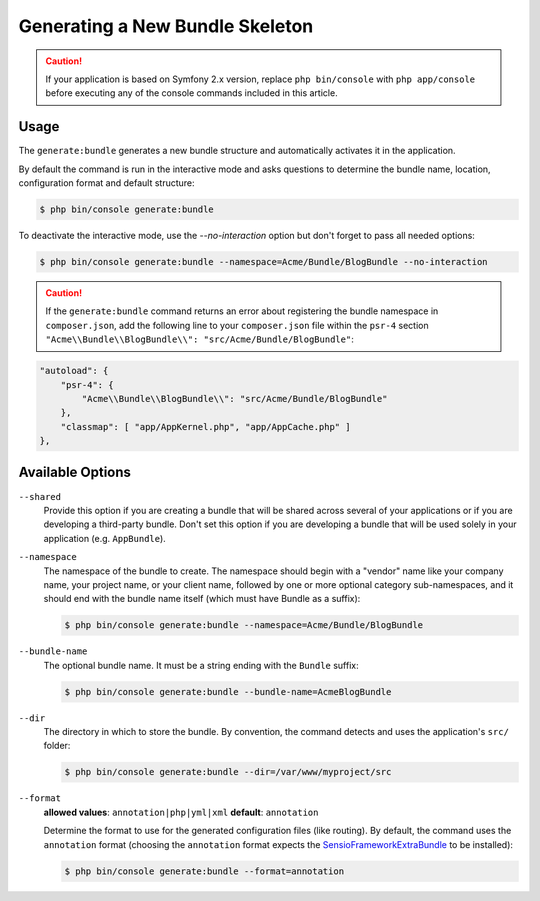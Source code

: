 Generating a New Bundle Skeleton
================================

.. caution::

    If your application is based on Symfony 2.x version, replace ``php bin/console``
    with ``php app/console`` before executing any of the console commands included
    in this article.

Usage
-----

The ``generate:bundle`` generates a new bundle structure and automatically
activates it in the application.

By default the command is run in the interactive mode and asks questions to
determine the bundle name, location, configuration format and default
structure:

.. code-block:: bash

    $ php bin/console generate:bundle

To deactivate the interactive mode, use the `--no-interaction` option but don't
forget to pass all needed options:

.. code-block:: bash

    $ php bin/console generate:bundle --namespace=Acme/Bundle/BlogBundle --no-interaction

.. caution::

    If the ``generate:bundle`` command returns an error about registering the
    bundle namespace in ``composer.json``, add the following line to your
    ``composer.json`` file within the ``psr-4`` section
    ``"Acme\\Bundle\\BlogBundle\\": "src/Acme/Bundle/BlogBundle"``:

.. code-block:: json

    "autoload": {
        "psr-4": {
            "Acme\\Bundle\\BlogBundle\\": "src/Acme/Bundle/BlogBundle"
        },
        "classmap": [ "app/AppKernel.php", "app/AppCache.php" ]
    },

Available Options
-----------------

``--shared``
    Provide this option if you are creating a bundle that will be shared across
    several of your applications or if you are developing a third-party bundle.
    Don't set this option if you are developing a bundle that will be used
    solely in your application (e.g. ``AppBundle``).

``--namespace``
    The namespace of the bundle to create. The namespace should begin with
    a "vendor" name like your company name, your project name, or your client
    name, followed by one or more optional category sub-namespaces, and it
    should end with the bundle name itself (which must have Bundle as a suffix):

    .. code-block:: bash

        $ php bin/console generate:bundle --namespace=Acme/Bundle/BlogBundle

``--bundle-name``
    The optional bundle name. It must be a string ending with the ``Bundle``
    suffix:

    .. code-block:: bash

        $ php bin/console generate:bundle --bundle-name=AcmeBlogBundle

``--dir``
    The directory in which to store the bundle. By convention, the command
    detects and uses the application's ``src/`` folder:

    .. code-block:: bash

        $ php bin/console generate:bundle --dir=/var/www/myproject/src

``--format``
    **allowed values**: ``annotation|php|yml|xml`` **default**: ``annotation``

    Determine the format to use for the generated configuration files (like
    routing). By default, the command uses the ``annotation`` format (choosing
    the ``annotation`` format expects the `SensioFrameworkExtraBundle`_ to
    be installed):

    .. code-block:: bash

        $ php bin/console generate:bundle --format=annotation

.. _`SensioFrameworkExtraBundle`: http://symfony.com/doc/master/bundles/SensioFrameworkExtraBundle/index.html
